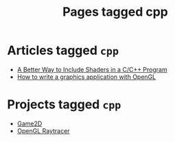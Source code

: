 #+TITLE: Pages tagged cpp
* Articles tagged ~cpp~
- [[../article/shader_strings.org][A Better Way to Include Shaders in a C/C++ Program]]
- [[../article/opengl-tutorial.org][How to write a graphics application with OpenGL]]
* Projects tagged ~cpp~
- [[../project/game2d.org][Game2D]]
- [[../project/raytracer.org][OpenGL Raytracer]]
